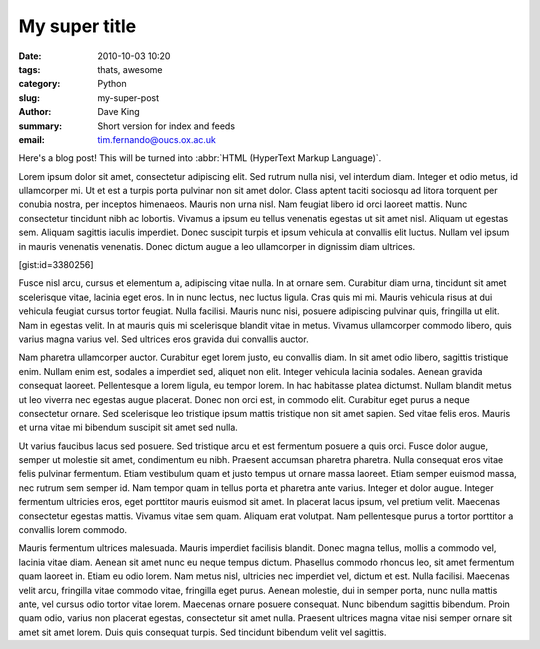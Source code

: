 My super title
##############

:date: 2010-10-03 10:20
:tags: thats, awesome
:category: Python
:slug: my-super-post
:author: Dave King
:summary: Short version for index and feeds
:email: tim.fernando@oucs.ox.ac.uk


Here's a blog post! This will be turned into :abbr:`HTML (HyperText Markup Language)`.


Lorem ipsum dolor sit amet, consectetur adipiscing elit. Sed rutrum nulla nisi, vel interdum diam. Integer et odio metus, id ullamcorper mi. Ut et est a turpis porta pulvinar non sit amet dolor. Class aptent taciti sociosqu ad litora torquent per conubia nostra, per inceptos himenaeos. Mauris non urna nisl. Nam feugiat libero id orci laoreet mattis. Nunc consectetur tincidunt nibh ac lobortis. Vivamus a ipsum eu tellus venenatis egestas ut sit amet nisl. Aliquam ut egestas sem. Aliquam sagittis iaculis imperdiet. Donec suscipit turpis et ipsum vehicula at convallis elit luctus. Nullam vel ipsum in mauris venenatis venenatis. Donec dictum augue a leo ullamcorper in dignissim diam ultrices.

[gist:id=3380256]

Fusce nisl arcu, cursus et elementum a, adipiscing vitae nulla. In at ornare sem. Curabitur diam urna, tincidunt sit amet scelerisque vitae, lacinia eget eros. In in nunc lectus, nec luctus ligula. Cras quis mi mi. Mauris vehicula risus at dui vehicula feugiat cursus tortor feugiat. Nulla facilisi. Mauris nunc nisi, posuere adipiscing pulvinar quis, fringilla ut elit. Nam in egestas velit. In at mauris quis mi scelerisque blandit vitae in metus. Vivamus ullamcorper commodo libero, quis varius magna varius vel. Sed ultrices eros gravida dui convallis auctor.

Nam pharetra ullamcorper auctor. Curabitur eget lorem justo, eu convallis diam. In sit amet odio libero, sagittis tristique enim. Nullam enim est, sodales a imperdiet sed, aliquet non elit. Integer vehicula lacinia sodales. Aenean gravida consequat laoreet. Pellentesque a lorem ligula, eu tempor lorem. In hac habitasse platea dictumst. Nullam blandit metus ut leo viverra nec egestas augue placerat. Donec non orci est, in commodo elit. Curabitur eget purus a neque consectetur ornare. Sed scelerisque leo tristique ipsum mattis tristique non sit amet sapien. Sed vitae felis eros. Mauris et urna vitae mi bibendum suscipit sit amet sed nulla.

Ut varius faucibus lacus sed posuere. Sed tristique arcu et est fermentum posuere a quis orci. Fusce dolor augue, semper ut molestie sit amet, condimentum eu nibh. Praesent accumsan pharetra pharetra. Nulla consequat eros vitae felis pulvinar fermentum. Etiam vestibulum quam et justo tempus ut ornare massa laoreet. Etiam semper euismod massa, nec rutrum sem semper id. Nam tempor quam in tellus porta et pharetra ante varius. Integer et dolor augue. Integer fermentum ultricies eros, eget porttitor mauris euismod sit amet. In placerat lacus ipsum, vel pretium velit. Maecenas consectetur egestas mattis. Vivamus vitae sem quam. Aliquam erat volutpat. Nam pellentesque purus a tortor porttitor a convallis lorem commodo.

Mauris fermentum ultrices malesuada. Mauris imperdiet facilisis blandit. Donec magna tellus, mollis a commodo vel, lacinia vitae diam. Aenean sit amet nunc eu neque tempus dictum. Phasellus commodo rhoncus leo, sit amet fermentum quam laoreet in. Etiam eu odio lorem. Nam metus nisl, ultricies nec imperdiet vel, dictum et est. Nulla facilisi. Maecenas velit arcu, fringilla vitae commodo vitae, fringilla eget purus. Aenean molestie, dui in semper porta, nunc nulla mattis ante, vel cursus odio tortor vitae lorem. Maecenas ornare posuere consequat. Nunc bibendum sagittis bibendum. Proin quam odio, varius non placerat egestas, consectetur sit amet nulla. Praesent ultrices magna vitae nisi semper ornare sit amet sit amet lorem. Duis quis consequat turpis. Sed tincidunt bibendum velit vel sagittis. 
